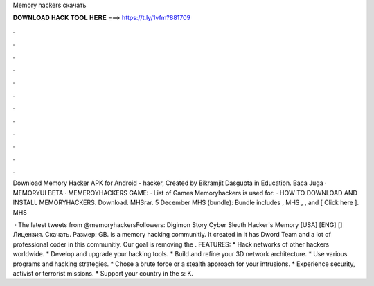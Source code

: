 Memory hackers скачать



𝐃𝐎𝐖𝐍𝐋𝐎𝐀𝐃 𝐇𝐀𝐂𝐊 𝐓𝐎𝐎𝐋 𝐇𝐄𝐑𝐄 ===> https://t.ly/1vfm?881709



.



.



.



.



.



.



.



.



.



.



.



.

Download Memory Hacker APK for Android - hacker, Created by Bikramjit Dasgupta in Education. Baca Juga · MEMORYUI BETA · MEMEROYHACKERS GAME: · List of Games Memoryhackers is used for: · HOW TO DOWNLOAD AND INSTALL MEMORYHACKERS. Download. MHSrar. 5 December MHS (bundle): Bundle includes , MHS , , and  [ Click here ]. MHS 

 · The latest tweets from @memoryhackersFollowers:  Digimon Story Cyber Sleuth Hacker's Memory [USA] [ENG] [] Лицензия. Скачать. Размер: GB.  is a memory hacking communitiy. It created in It has Dword Team and a lot of professional coder in this communitiy. Our goal is removing the . FEATURES: * Hack networks of other hackers worldwide. * Develop and upgrade your hacking tools. * Build and refine your 3D network architecture. * Use various programs and hacking strategies. * Chose a brute force or a stealth approach for your intrusions. * Experience security, activist or terrorist missions. * Support your country in the s: K.

